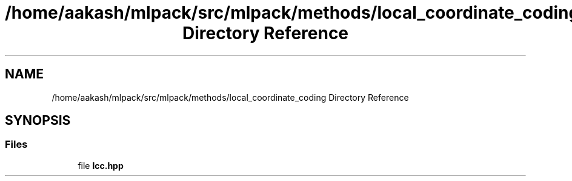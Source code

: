 .TH "/home/aakash/mlpack/src/mlpack/methods/local_coordinate_coding Directory Reference" 3 "Sun Aug 22 2021" "Version 3.4.2" "mlpack" \" -*- nroff -*-
.ad l
.nh
.SH NAME
/home/aakash/mlpack/src/mlpack/methods/local_coordinate_coding Directory Reference
.SH SYNOPSIS
.br
.PP
.SS "Files"

.in +1c
.ti -1c
.RI "file \fBlcc\&.hpp\fP"
.br
.in -1c
